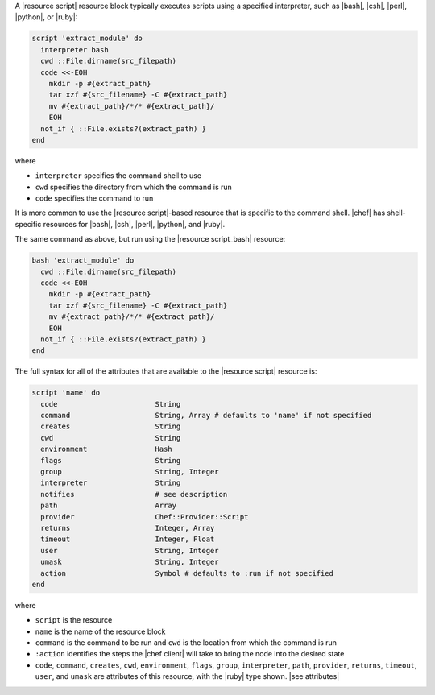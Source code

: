 .. The contents of this file are included in multiple topics.
.. This file should not be changed in a way that hinders its ability to appear in multiple documentation sets.


A |resource script| resource block typically executes scripts using a specified interpreter, such as |bash|, |csh|, |perl|, |python|, or |ruby|:

.. code-block:: ruby

   script 'extract_module' do
     interpreter bash
     cwd ::File.dirname(src_filepath)
     code <<-EOH
       mkdir -p #{extract_path}
       tar xzf #{src_filename} -C #{extract_path}
       mv #{extract_path}/*/* #{extract_path}/
       EOH
     not_if { ::File.exists?(extract_path) }
   end

where 

* ``interpreter`` specifies the command shell to use
* ``cwd`` specifies the directory from which the command is run
* ``code`` specifies the command to run

It is more common to use the |resource script|-based resource that is specific to the command shell. |chef| has shell-specific resources for |bash|, |csh|, |perl|, |python|, and |ruby|.

The same command as above, but run using the |resource script_bash| resource:

.. code-block:: ruby

   bash 'extract_module' do
     cwd ::File.dirname(src_filepath)
     code <<-EOH
       mkdir -p #{extract_path}
       tar xzf #{src_filename} -C #{extract_path}
       mv #{extract_path}/*/* #{extract_path}/
       EOH
     not_if { ::File.exists?(extract_path) }
   end

The full syntax for all of the attributes that are available to the |resource script| resource is:

.. code-block:: ruby

   script 'name' do
     code                       String
     command                    String, Array # defaults to 'name' if not specified
     creates                    String
     cwd                        String
     environment                Hash
     flags                      String
     group                      String, Integer
     interpreter                String
     notifies                   # see description
     path                       Array
     provider                   Chef::Provider::Script
     returns                    Integer, Array
     timeout                    Integer, Float
     user                       String, Integer
     umask                      String, Integer
     action                     Symbol # defaults to :run if not specified
   end

where 

* ``script`` is the resource
* ``name`` is the name of the resource block
* ``command`` is the command to be run and ``cwd`` is the location from which the command is run
* ``:action`` identifies the steps the |chef client| will take to bring the node into the desired state
* ``code``, ``command``, ``creates``, ``cwd``, ``environment``, ``flags``, ``group``, ``interpreter``, ``path``, ``provider``, ``returns``, ``timeout``, ``user``, and ``umask`` are attributes of this resource, with the |ruby| type shown. |see attributes|
